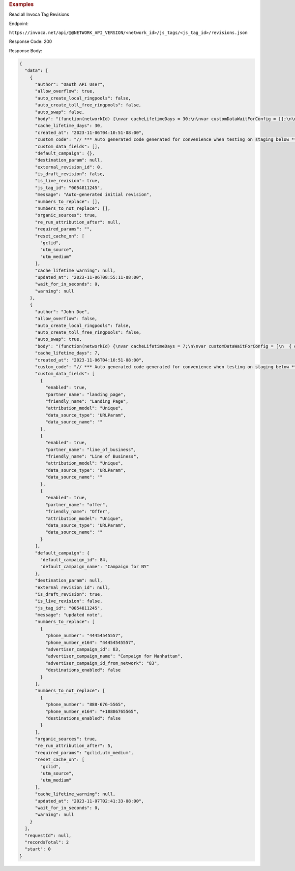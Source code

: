 
.. container:: endpoint-long-description

  .. rubric:: Examples

  Read all Invoca Tag Revisions

  Endpoint:

  ``https://invoca.net/api/@@NETWORK_API_VERSION/<network_id>/js_tags/<js_tag_id>/revisions.json``

  Response Code: 200

  Response Body:

  .. code-block:: json

    {
      "data": [
        {
          "author": "Oauth API User",
          "allow_overflow": true,
          "auto_create_local_ringpools": false,
          "auto_create_toll_free_ringpools": false,
          "auto_swap": false,
          "body": "(function(networkId) {\nvar cacheLifetimeDays = 30;\n\nvar customDataWaitForConfig = [];\n\nvar defaultCampaignId = null;\n\nvar destinationSettings = {\n  paramName: null\n};\n\nvar numbersToReplace = null;\n\nvar organicSources = true;\n\nvar reRunAfter = null;\n\nvar requiredParams = null;\n\nvar resetCacheOn = ['gclid', 'utm_source', 'utm_medium'];\n\nvar waitFor = 0;\n\nvar customCodeIsSet = (function() {\n  Invoca.Client.customCode = function(options) {\n    // *** Auto generated code generated for convenience when testing on staging below ***\nInvoca.PNAPI.config.URL= '//abhishek-master-d6a37c81-pnapi.invocadev.com/PARTITION/api/VERSION_KEY/map_number.jsonp';\n// *** Auto generated code generated for convenience when testing on staging above ***\n\n  };\n\n  return true;\n})();\n\nvar generatedOptions = {\n  active:              true,\n  autoSwap:            false,\n  cookieDays:          cacheLifetimeDays,\n  country:             null,\n  dataSilo:            \"us\",\n  defaultCampaignId:   defaultCampaignId,\n  destinationSettings: destinationSettings,\n  disableUrlParams:    [],\n  doNotSwap:           [],\n  maxWaitFor:          waitFor,\n  networkId:           networkId || null,\n  numberToReplace:     numbersToReplace,\n  organicSources:      organicSources,\n  poolParams:          {},\n  reRunAfter:          reRunAfter,\n  requiredParams:      requiredParams,\n  resetCacheOn:        resetCacheOn,\n  waitForData:         customDataWaitForConfig\n};\n\nInvoca.Client.startFromWizard(generatedOptions);\n\n})(26);\n",
          "cache_lifetime_days": 30,
          "created_at": "2023-11-06T04:10:51-08:00",
          "custom_code": "// *** Auto generated code generated for convenience when testing on staging below ***\nInvoca.PNAPI.config.URL= '//abhishek-master-d6a37c81-pnapi.invocadev.com/PARTITION/api/VERSION_KEY/map_number.jsonp';\n// *** Auto generated code generated for convenience when testing on staging above ***\n",
          "custom_data_fields": [],
          "default_campaign": {},
          "destination_param": null,
          "external_revision_id": 0,
          "is_draft_revision": false,
          "is_live_revision": true,
          "js_tag_id": "0054811245",
          "message": "Auto-generated initial revision",
          "numbers_to_replace": [],
          "numbers_to_not_replace": [],
          "organic_sources": true,
          "re_run_attribution_after": null,
          "required_params": "",
          "reset_cache_on": [
            "gclid",
            "utm_source",
            "utm_medium"
          ],
          "cache_lifetime_warning": null,
          "updated_at": "2023-11-06T08:55:11-08:00",
          "wait_for_in_seconds": 0,
          "warning": null
        },
        {
          "author": "John Doe",
          "allow_overflow": false,
          "auto_create_local_ringpools": false,
          "auto_create_toll_free_ringpools": false,
          "auto_swap": true,
          "body": "(function(networkId) {\nvar cacheLifetimeDays = 7;\n\nvar customDataWaitForConfig = [\n  { on: function() { return Invoca.Client.parseCustomDataField(\"landing_page\", \"Unique\", \"URLParam\", \"\"); }, paramName: \"landing_page\", fallbackValue: null },\n  { on: function() { return Invoca.Client.parseCustomDataField(\"line_of_business\", \"Unique\", \"URLParam\", \"\"); }, paramName: \"line_of_business\", fallbackValue: null },\n  { on: function() { return Invoca.Client.parseCustomDataField(\"offer\", \"Unique\", \"URLParam\", \"\"); }, paramName: \"offer\", fallbackValue: null }\n];\n\nvar defaultCampaignId = \"84\";\n\nvar destinationSettings = {\n  paramName: null\n};\n\nvar numbersToReplace = {\n  \"44454545557\": \"83\"\n};\n\nvar organicSources = true;\n\nvar reRunAfter = 5000;\n\nvar requiredParams = {\"gclid\":\"*\",\"utm_medium\":\"*\"};\n\nvar resetCacheOn = ['gclid', 'utm_source', 'utm_medium'];\n\nvar waitFor = 0;\n\nvar customCodeIsSet = (function() {\n  Invoca.Client.customCode = function(options) {\n    // *** Auto generated code generated for convenience when testing on staging below ***\nInvoca.PNAPI.config.URL= '//abhishek-master-d6a37c81-pnapi.invocadev.com/PARTITION/api/VERSION_KEY/map_number.jsonp';\n// *** Auto generated code generated for convenience when testing on staging above ***\n  };\n\n  return true;\n})();\n\nvar generatedOptions = {\n  active:              true,\n  autoSwap:            true,\n  cookieDays:          cacheLifetimeDays,\n  country:             \"US\",\n  dataSilo:            \"us\",\n  defaultCampaignId:   defaultCampaignId,\n  destinationSettings: destinationSettings,\n  disableUrlParams:    [],\n  doNotSwap:           [\"888-676-5565\"],\n  maxWaitFor:          waitFor,\n  networkId:           networkId || null,\n  numberToReplace:     numbersToReplace,\n  organicSources:      organicSources,\n  poolParams:          {},\n  reRunAfter:          reRunAfter,\n  requiredParams:      requiredParams,\n  resetCacheOn:        resetCacheOn,\n  waitForData:         customDataWaitForConfig\n};\n\nInvoca.Client.startFromWizard(generatedOptions);\n\n})(26);\n",
          "cache_lifetime_days": 7,
          "created_at": "2023-11-06T04:10:51-08:00",
          "custom_code": "// *** Auto generated code generated for convenience when testing on staging below ***\nInvoca.PNAPI.config.URL= '//abhishek-master-d6a37c81-pnapi.invocadev.com/PARTITION/api/VERSION_KEY/map_number.jsonp';\n// *** Auto generated code generated for convenience when testing on staging above ***",
          "custom_data_fields": [
            {
              "enabled": true,
              "partner_name": "landing_page",
              "friendly_name": "Landing Page",
              "attribution_model": "Unique",
              "data_source_type": "URLParam",
              "data_source_name": ""
            },
            {
              "enabled": true,
              "partner_name": "line_of_business",
              "friendly_name": "Line of Business",
              "attribution_model": "Unique",
              "data_source_type": "URLParam",
              "data_source_name": ""
            },
            {
              "enabled": true,
              "partner_name": "offer",
              "friendly_name": "Offer",
              "attribution_model": "Unique",
              "data_source_type": "URLParam",
              "data_source_name": ""
            }
          ],
          "default_campaign": {
            "default_campaign_id": 84,
            "default_campaign_name": "Campaign for NY"
          },
          "destination_param": null,
          "external_revision_id": null,
          "is_draft_revision": true,
          "is_live_revision": false,
          "js_tag_id": "0054811245",
          "message": "updated note",
          "numbers_to_replace": [
            {
              "phone_number": "44454545557",
              "phone_number_e164": "44454545557",
              "advertiser_campaign_id": 83,
              "advertiser_campaign_name": "Campaign for Manhattan",
              "advertiser_campaign_id_from_network": "83",
              "destinations_enabled": false
            }
          ],
          "numbers_to_not_replace": [
            {
              "phone_number": "888-676-5565",
              "phone_number_e164": "+18886765565",
              "destinations_enabled": false
            }
          ],
          "organic_sources": true,
          "re_run_attribution_after": 5,
          "required_params": "gclid,utm_medium",
          "reset_cache_on": [
            "gclid",
            "utm_source",
            "utm_medium"
          ],
          "cache_lifetime_warning": null,
          "updated_at": "2023-11-07T02:41:33-08:00",
          "wait_for_in_seconds": 0,
          "warning": null
        }
      ],
      "requestId": null,
      "recordsTotal": 2
      "start": 0
    }

  .. raw:: html

